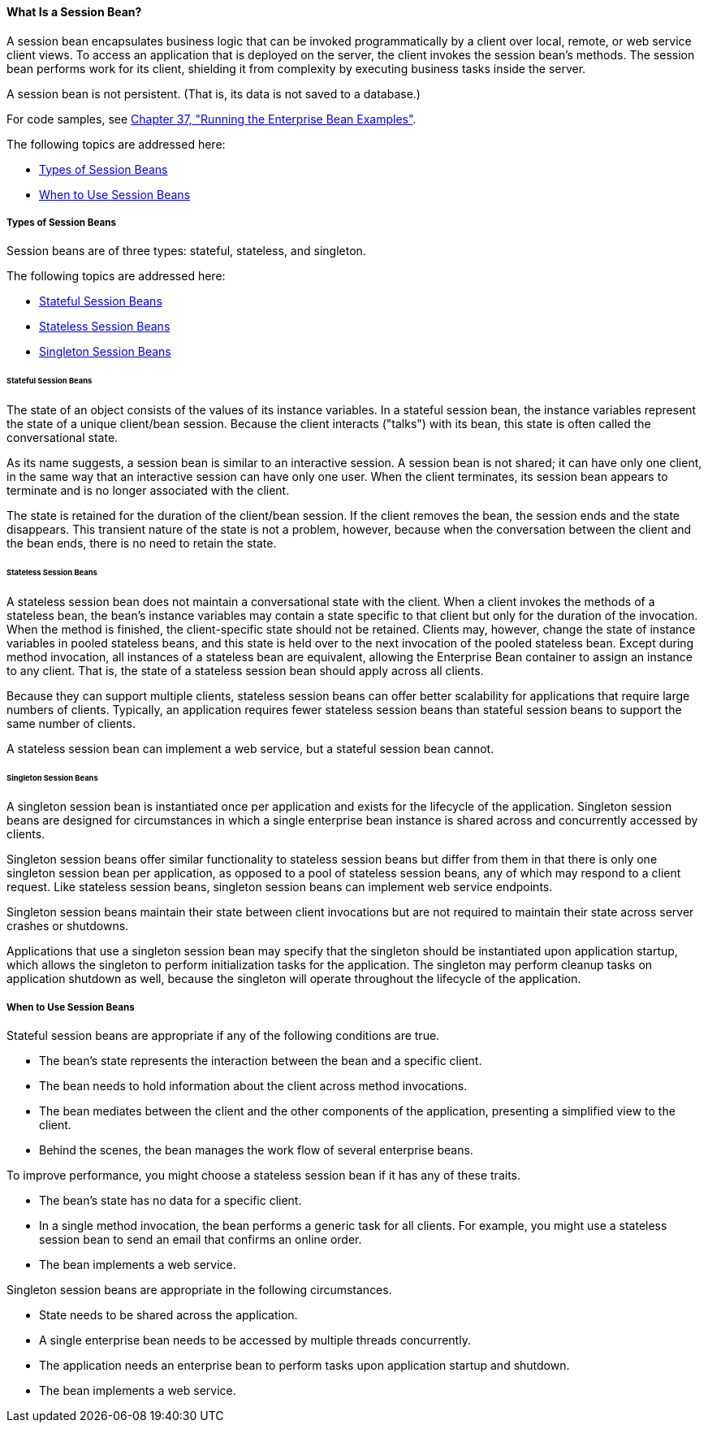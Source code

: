 [[GIPJG]][[what-is-a-session-bean]]

==== What Is a Session Bean?

A session bean encapsulates business logic that can be invoked
programmatically by a client over local, remote, or web service client
views. To access an application that is deployed on the server, the
client invokes the session bean's methods. The session bean performs
work for its client, shielding it from complexity by executing business
tasks inside the server.

A session bean is not persistent. (That is, its data is not saved to a
database.)

For code samples, see link:#GIJRB[Chapter 37,
"Running the Enterprise Bean Examples"].

The following topics are addressed here:

* link:#GIPKR[Types of Session Beans]
* link:#GIPMT[When to Use Session Beans]

[[GIPKR]][[types-of-session-beans]]

===== Types of Session Beans

Session beans are of three types: stateful, stateless, and singleton.

The following topics are addressed here:

* link:#GIPNL[Stateful Session Beans]
* link:#GIPIN[Stateless Session Beans]
* link:#GIPIM[Singleton Session Beans]

[[GIPNL]][[stateful-session-beans]]

====== Stateful Session Beans

The state of an object consists of the values of its instance variables.
In a stateful session bean, the instance variables represent the state
of a unique client/bean session. Because the client interacts ("talks")
with its bean, this state is often called the conversational state.

As its name suggests, a session bean is similar to an interactive
session. A session bean is not shared; it can have only one client, in
the same way that an interactive session can have only one user. When
the client terminates, its session bean appears to terminate and is no
longer associated with the client.

The state is retained for the duration of the client/bean session. If
the client removes the bean, the session ends and the state disappears.
This transient nature of the state is not a problem, however, because
when the conversation between the client and the bean ends, there is no
need to retain the state.

[[GIPIN]][[stateless-session-beans]]

====== Stateless Session Beans

A stateless session bean does not maintain a conversational state with
the client. When a client invokes the methods of a stateless bean, the
bean's instance variables may contain a state specific to that client
but only for the duration of the invocation. When the method is
finished, the client-specific state should not be retained. Clients may,
however, change the state of instance variables in pooled stateless
beans, and this state is held over to the next invocation of the pooled
stateless bean. Except during method invocation, all instances of a
stateless bean are equivalent, allowing the Enterprise Bean container to assign an
instance to any client. That is, the state of a stateless session bean
should apply across all clients.

Because they can support multiple clients, stateless session beans can
offer better scalability for applications that require large numbers of
clients. Typically, an application requires fewer stateless session
beans than stateful session beans to support the same number of clients.

A stateless session bean can implement a web service, but a stateful
session bean cannot.

[[GIPIM]][[singleton-session-beans]]

====== Singleton Session Beans

A singleton session bean is instantiated once per application and exists
for the lifecycle of the application. Singleton session beans are
designed for circumstances in which a single enterprise bean instance is
shared across and concurrently accessed by clients.

Singleton session beans offer similar functionality to stateless session
beans but differ from them in that there is only one singleton session
bean per application, as opposed to a pool of stateless session beans,
any of which may respond to a client request. Like stateless session
beans, singleton session beans can implement web service endpoints.

Singleton session beans maintain their state between client invocations
but are not required to maintain their state across server crashes or
shutdowns.

Applications that use a singleton session bean may specify that the
singleton should be instantiated upon application startup, which allows
the singleton to perform initialization tasks for the application. The
singleton may perform cleanup tasks on application shutdown as well,
because the singleton will operate throughout the lifecycle of the
application.

[[GIPMT]][[when-to-use-session-beans]]

===== When to Use Session Beans

Stateful session beans are appropriate if any of the following
conditions are true.

* The bean's state represents the interaction between the bean and a
specific client.
* The bean needs to hold information about the client across method
invocations.
* The bean mediates between the client and the other components of the
application, presenting a simplified view to the client.
* Behind the scenes, the bean manages the work flow of several
enterprise beans.

To improve performance, you might choose a stateless session bean if it
has any of these traits.

* The bean's state has no data for a specific client.
* In a single method invocation, the bean performs a generic task for
all clients. For example, you might use a stateless session bean to send
an email that confirms an online order.
* The bean implements a web service.

Singleton session beans are appropriate in the following circumstances.

* State needs to be shared across the application.
* A single enterprise bean needs to be accessed by multiple threads
concurrently.
* The application needs an enterprise bean to perform tasks upon
application startup and shutdown.
* The bean implements a web service.
